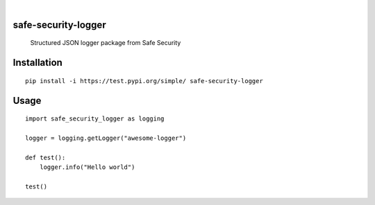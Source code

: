 .. These are examples of badges you might want to add to your README:
   please update the URLs accordingly

    .. image:: https://api.cirrus-ci.com/github/<USER>/safe-security-logger.svg?branch=main
        :alt: Built Status
        :target: https://cirrus-ci.com/github/<USER>/safe-security-logger
    .. image:: https://readthedocs.org/projects/safe-security-logger/badge/?version=latest
        :alt: ReadTheDocs
        :target: https://safe-security-logger.readthedocs.io/en/stable/
    .. image:: https://img.shields.io/pypi/v/safe-security-logger.svg
        :alt: PyPI-Server
        :target: https://pypi.org/project/safe-security-logger/

|

====================
safe-security-logger
====================


    Structured JSON logger package from Safe Security



============
Installation
============

::

    pip install -i https://test.pypi.org/simple/ safe-security-logger


============
Usage
============

::

    import safe_security_logger as logging

    logger = logging.getLogger("awesome-logger")

    def test():
        logger.info("Hello world")

    test()
